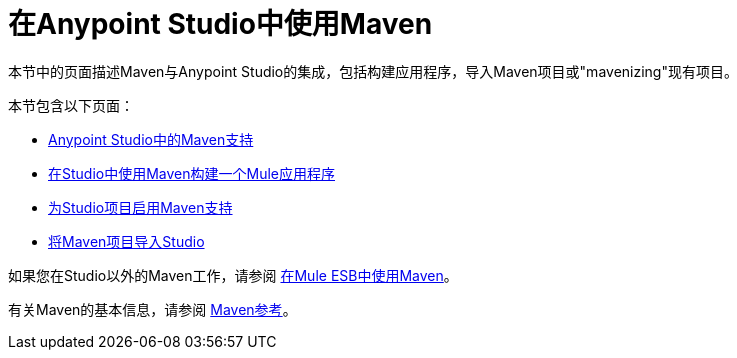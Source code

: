 = 在Anypoint Studio中使用Maven
:keywords: studio, maven, esb, version control, dependencies, libraries

本节中的页面描述Maven与Anypoint Studio的集成，包括构建应用程序，导入Maven项目或"mavenizing"现有项目。

本节包含以下页面：

*  link:/anypoint-studio/v/5/maven-support-in-anypoint-studio[Anypoint Studio中的Maven支持]
*  link:/anypoint-studio/v/5/building-a-mule-application-with-maven-in-studio[在Studio中使用Maven构建一个Mule应用程序]
*  link:/mule-user-guide/v/3.7/enabling-maven-support-for-a-studio-project[为Studio项目启用Maven支持]
*  link:/anypoint-studio/v/5/importing-a-maven-project-into-studio[将Maven项目导入Studio]

如果您在Studio以外的Maven工作，请参阅
link:/mule-user-guide/v/3.7/using-maven-in-mule-esb[在Mule ESB中使用Maven]。

有关Maven的基本信息，请参阅 link:/mule-user-guide/v/3.7/maven-reference[Maven参考]。
